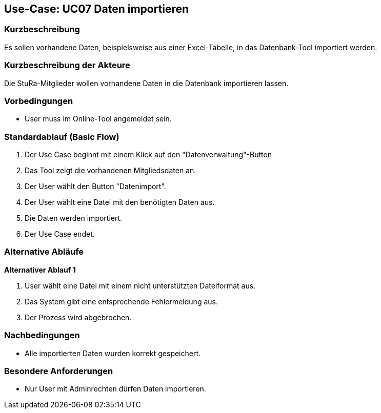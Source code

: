 //Nutzen Sie dieses Template als Grundlage für die Spezifikation *einzelner* Use-Cases. Diese lassen sich dann per Include in das Use-Case Model Dokument einbinden (siehe Beispiel dort).

== Use-Case: UC07 Daten importieren

=== Kurzbeschreibung
//<Kurze Beschreibung des Use Case>
Es sollen vorhandene Daten, beispielsweise aus einer Excel-Tabelle, in das Datenbank-Tool importiert werden.

=== Kurzbeschreibung der Akteure
Die StuRa-Mitglieder wollen vorhandene Daten in die Datenbank importieren lassen.

=== Vorbedingungen
//Vorbedingungen müssen erfüllt, damit der Use Case beginnen kann, z.B. Benutzer ist angemeldet, Warenkorb ist nicht leer...

* User muss im Online-Tool angemeldet sein.

=== Standardablauf (Basic Flow)
//Der Standardablauf definiert die Schritte für den Erfolgsfall ("Happy Path")

1. Der Use Case beginnt mit einem Klick auf den "Datenverwaltung"-Button
2. Das Tool zeigt die vorhandenen Mitgliedsdaten an.
3. Der User wählt den Button "Datenimport".
4. Der User wählt eine Datei mit den benötigten Daten aus.
5. Die Daten werden importiert.
6. Der Use Case endet.

=== Alternative Abläufe
//Nutzen Sie alternative Abläufe für Fehlerfälle, Ausnahmen und Erweiterungen zum Standardablauf

*Alternativer Ablauf 1*

1. User wählt eine Datei mit einem nicht unterstützten Dateiformat aus.
2. Das System gibt eine entsprechende Fehlermeldung aus.
3. Der Prozess wird abgebrochen.

//=== Unterabläufe (subflows)
//Nutzen Sie Unterabläufe, um wiederkehrende Schritte auszulagern.

//==== <Unterablauf 1>
//. <Unterablauf 1, Schritt 1>
//. …
//. <Unterablauf 1, Schritt n>

//=== Wesentliche Szenarios
//Szenarios sind konkrete Instanzen eines Use Case, d.h. mit einem konkreten Akteur und einem konkreten Durchlauf der o.g. Flows. Szenarios können als Vorstufe für die Entwicklung von Flows und/oder zu deren Validierung verwendet werden.

=== Nachbedingungen
//Nachbedingungen beschreiben das Ergebnis des Use Case, z.B. einen bestimmten Systemzustand.
* Alle importierten Daten wurden korrekt gespeichert.

=== Besondere Anforderungen
//Besondere Anforderungen können sich auf nicht-funktionale Anforderungen wie z.B. einzuhaltende Standards, Qualitätsanforderungen oder Anforderungen an die Benutzeroberfläche beziehen.

* Nur User mit Adminrechten dürfen Daten importieren.
